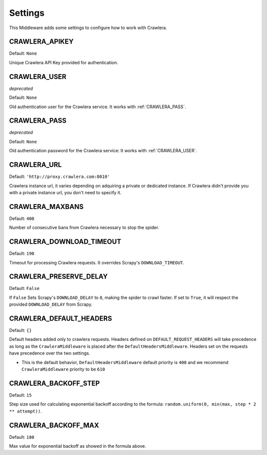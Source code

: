 ========
Settings
========

This Middleware adds some settings to configure how to work with Crawlera.

CRAWLERA_APIKEY
---------------

Default: ``None``

Unique Crawlera API Key provided for authentication.

CRAWLERA_USER
-------------

*deprecated*

Default: ``None``

Old authentication user for the Crawlera service. It works with :ref:`CRAWLERA_PASS`.

CRAWLERA_PASS
-------------

*deprecated*

Default: ``None``

Old authentication password for the Crawlera service: It works with :ref:`CRAWLERA_USER`.

CRAWLERA_URL
------------

Default: ``'http://proxy.crawlera.com:8010'``

Crawlera instance url, it varies depending on adquiring a private or dedicated instance. If Crawlera didn't provide
you with a private instance url, you don't need to specify it.

CRAWLERA_MAXBANS
----------------

Default: ``400``

Number of consecutive bans from Crawlera necessary to stop the spider.

CRAWLERA_DOWNLOAD_TIMEOUT
-------------------------

Default: ``190``

Timeout for processing Crawlera requests. It overrides Scrapy's ``DOWNLOAD_TIMEOUT``.

CRAWLERA_PRESERVE_DELAY
-----------------------

Default: ``False``

If ``False`` Sets Scrapy's ``DOWNLOAD_DELAY`` to ``0``, making the spider to crawl faster. If set to ``True``, it will
respect the provided ``DOWNLOAD_DELAY`` from Scrapy.

CRAWLERA_DEFAULT_HEADERS
-----------------------

Default: ``{}``

Default headers added only to crawlera requests. Headers defined on ``DEFAULT_REQUEST_HEADERS`` will take precedence as long as the ``CrawleraMiddleware`` is placed after the ``DefaultHeadersMiddleware``. Headers set on the requests have precedence over the two settings.

* This is the default behavior, ``DefaultHeadersMiddleware`` default priority is ``400`` and we recommend ``CrawleraMiddleware`` priority to be ``610``

CRAWLERA_BACKOFF_STEP
-----------------------

Default: ``15``

Step size used for calculating exponential backoff according to the formula: ``random.uniform(0, min(max, step * 2 ** attempt))``.

CRAWLERA_BACKOFF_MAX
-----------------------

Default: ``180``

Max value for exponential backoff as showed in the formula above.
